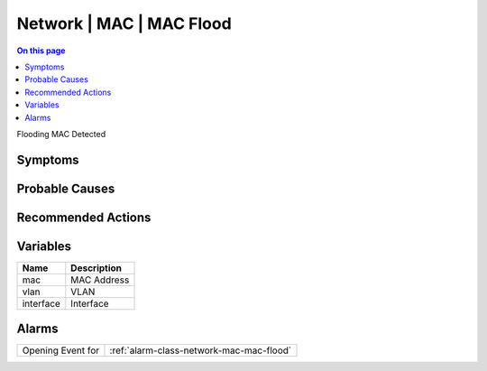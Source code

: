 .. _event-class-network-mac-mac-flood:

=========================
Network | MAC | MAC Flood
=========================
.. contents:: On this page
    :local:
    :backlinks: none
    :depth: 1
    :class: singlecol

Flooding MAC Detected

Symptoms
--------
.. todo::
    Describe Network | MAC | MAC Flood symptoms

Probable Causes
---------------
.. todo::
    Describe Network | MAC | MAC Flood probable causes

Recommended Actions
-------------------
.. todo::
    Describe Network | MAC | MAC Flood recommended actions

Variables
----------
==================== ==================================================
Name                 Description
==================== ==================================================
mac                  MAC Address
vlan                 VLAN
interface            Interface
==================== ==================================================

Alarms
------
================= ======================================================================
Opening Event for :ref:`alarm-class-network-mac-mac-flood`
================= ======================================================================
